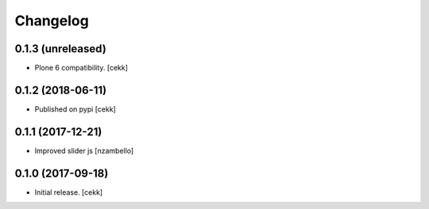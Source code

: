 Changelog
=========


0.1.3 (unreleased)
------------------

- Plone 6 compatibility.
  [cekk]


0.1.2 (2018-06-11)
------------------

- Published on pypi
  [cekk]

0.1.1 (2017-12-21)
------------------

- Improved slider js
  [nzambello]


0.1.0 (2017-09-18)
------------------

- Initial release.
  [cekk]
